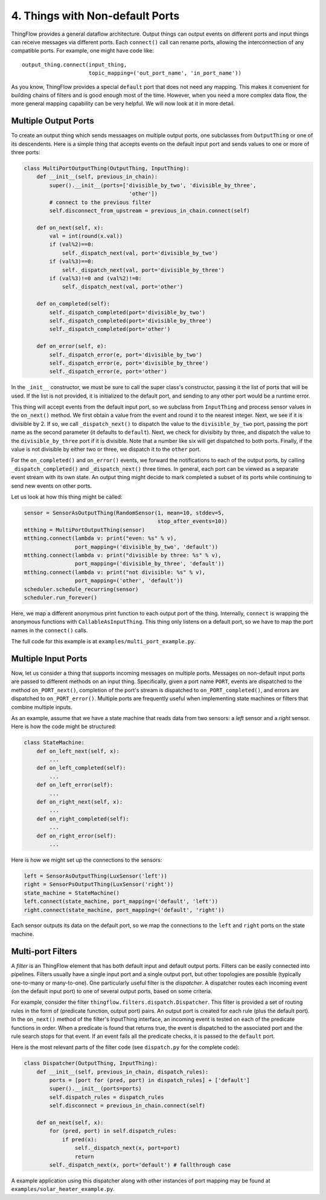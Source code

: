 .. _ports:

4. Things with Non-default Ports
================================

ThingFlow provides a general dataflow architecture. Output things can
output events on different ports and input things can receive messages via
different ports. Each ``connect()`` call can rename ports, allowing the
interconnection of any compatible ports. For example, one might have code like::

    output_thing.connect(input_thing,
                         topic_mapping=('out_port_name', 'in_port_name'))

As you know, ThingFlow provides a special ``default`` port that does not need
any mapping. This makes it convenient for building chains of filters and is good
enough most of the time. However, when you need a more complex data flow, the
more general mapping capability can be very helpful. We will now look at it in
more detail.

Multiple Output Ports
---------------------
To create an output thing which sends messaages on multiple output ports,
one subclasses from ``OutputThing`` or one of its descendents. Here is a simple
thing that accepts events on the default input port and sends values to one or
more of three ports:

.. code-block:: python

    class MultiPortOutputThing(OutputThing, InputThing):
        def __init__(self, previous_in_chain):
            super().__init__(ports=['divisible_by_two', 'divisible_by_three',
                                     'other'])
            # connect to the previous filter
            self.disconnect_from_upstream = previous_in_chain.connect(self)
            
        def on_next(self, x):
            val = int(round(x.val))
            if (val%2)==0:
                self._dispatch_next(val, port='divisible_by_two')
            if (val%3)==0:
                self._dispatch_next(val, port='divisible_by_three')
            if (val%3)!=0 and (val%2)!=0:
                self._dispatch_next(val, port='other')
    
        def on_completed(self):
            self._dispatch_completed(port='divisible_by_two')
            self._dispatch_completed(port='divisible_by_three')
            self._dispatch_completed(port='other')
            
        def on_error(self, e):
            self._dispatch_error(e, port='divisible_by_two')
            self._dispatch_error(e, port='divisible_by_three')
            self._dispatch_error(e, port='other')


In the ``_init__`` constructor, we must be sure to call the super class's
constructor, passing it the list of ports that will be used. If the list is
not provided, it is initialized to the default port, and sending to any other
port would be a runtime error.

This thing will accept events from the default input port, so we subclass from
``InputThing`` and process sensor values in the ``on_next()`` method.
We first obtain a value from the event and round it
to the nearest integer. Next, we see if it is divisible by 2. If so, we call
``_dispatch_next()`` to dispatch the value to the ``divisible_by_two`` port,
passing the port name as the second parameter (it defaults to ``default``).
Next, we check for divisibity by three, and dispatch the value to the
``divisible_by_three`` port if it is divisible. Note that a number like six
will get dispatched to both ports. Finally, if the value is not divisible by
either two or three, we dispatch it to the ``other`` port.

For the ``on_completed()`` and ``on_error()`` events, we forward the
notifications to each of the output ports, by calling ``_dispatch_completed()``
and ``_dispatch_next()`` three times. In general, each port can be viewed as
a separate event stream with its own state. An output thing might decide to
mark completed a subset of its ports while continuing to send new events
on other ports.

Let us look at how this thing might be called:

.. code-block:: python

    sensor = SensorAsOutputThing(RandomSensor(1, mean=10, stddev=5,
                                              stop_after_events=10))
    mtthing = MultiPortOutputThing(sensor)
    mtthing.connect(lambda v: print("even: %s" % v),
                    port_mapping=('divisible_by_two', 'default'))
    mtthing.connect(lambda v: print("divisible by three: %s" % v),
                    port_mapping=('divisible_by_three', 'default'))
    mtthing.connect(lambda v: print("not divisible: %s" % v),
                    port_mapping=('other', 'default'))
    scheduler.schedule_recurring(sensor)
    scheduler.run_forever()

Here, we map a different anonymous print function to each output port of the
thing. Internally, ``connect`` is wrapping the anonymous functions with
``CallableAsInputThing``. This thing only listens on a default port, so we
have to map the port names in the ``connect()`` calls.

The full code for this example is at ``examples/multi_port_example.py``.

Multiple Input Ports
--------------------
Now, let us consider a thing that supports incoming messages on multiple
ports. Messages on non-default input ports are passed to different methods on an
input thing. Specifically, given a port name ``PORT``, events are dispatched
to the method ``on_PORT_next()``, completion of the port's stream is
dispatched to ``on_PORT_completed()``, and errors are dispatched to
``on_PORT_error()``. Multiple ports are frequently useful
when implementing state machines or filters that combine multiple inputs.

As an example, assume that we have a state machine that reads data
from two sensors: a *left* sensor and a *right* sensor. Here is how the code
might be structured:

.. code-block:: python

    class StateMachine:
        def on_left_next(self, x):
	    ...
	def on_left_completed(self):
	    ...
	def on_left_error(self):
	    ...
        def on_right_next(self, x):
	    ...
	def on_right_completed(self):
	    ...
	def on_right_error(self):
	    ...

Here is how we might set up the connections to the sensors:

.. code-block:: python

    left = SensorAsOutputThing(LuxSensor('left'))
    right = SensorPsOutputThing(LuxSensor('right'))
    state_machine = StateMachine()
    left.connect(state_machine, port_mapping=('default', 'left'))
    right.connect(state_machine, port_mapping=('default', 'right'))

Each sensor outputs its data on the default port, so we map the connections
to the ``left`` and ``right`` ports on the state machine.

Multi-port Filters
-------------------
A *filter* is an ThingFlow element that has both default input and default
output ports. Filters can be easily connected into pipelines.
Filters usually have a single input port and a single output port, but other
topologies are possible (typically one-to-many or many-to-one). One particularly
useful filter is the *dispatcher*. A dispatcher routes each incoming event
(on the default input port) to one of several output ports, based on some
criteria.

For example, consider the filter ``thingflow.filters.dispatch.Dispatcher``. This
filter is provided a set of routing rules in the form of (predicate function,
output port) pairs. An output port is created for each rule (plus the default
port). In the ``on_next()`` method of the filter's InputThing interface, an
incoming event is tested on each of the predicate functions in order. When a
predicate is found that returns true, the event is dispatched to the associated
port and the rule search stops for that event. If an event fails all the
predicate checks, it is passed to the ``default`` port.

Here is the most relevant parts of the filter code (see ``dispatch.py`` for the
complete code):

.. code-block:: python

    class Dispatcher(OutputThing, InputThing):
        def __init__(self, previous_in_chain, dispatch_rules):
            ports = [port for (pred, port) in dispatch_rules] + ['default']
            super().__init__(ports=ports)
            self.dispatch_rules = dispatch_rules
            self.disconnect = previous_in_chain.connect(self)
    
        def on_next(self, x):
            for (pred, port) in self.dispatch_rules:
                if pred(x):
                    self._dispatch_next(x, port=port)
                    return
            self._dispatch_next(x, port='default') # fallthrough case

A example application using this dispatcher along with other instances of
port mapping may be found at ``examples/solar_heater_example.py``.


